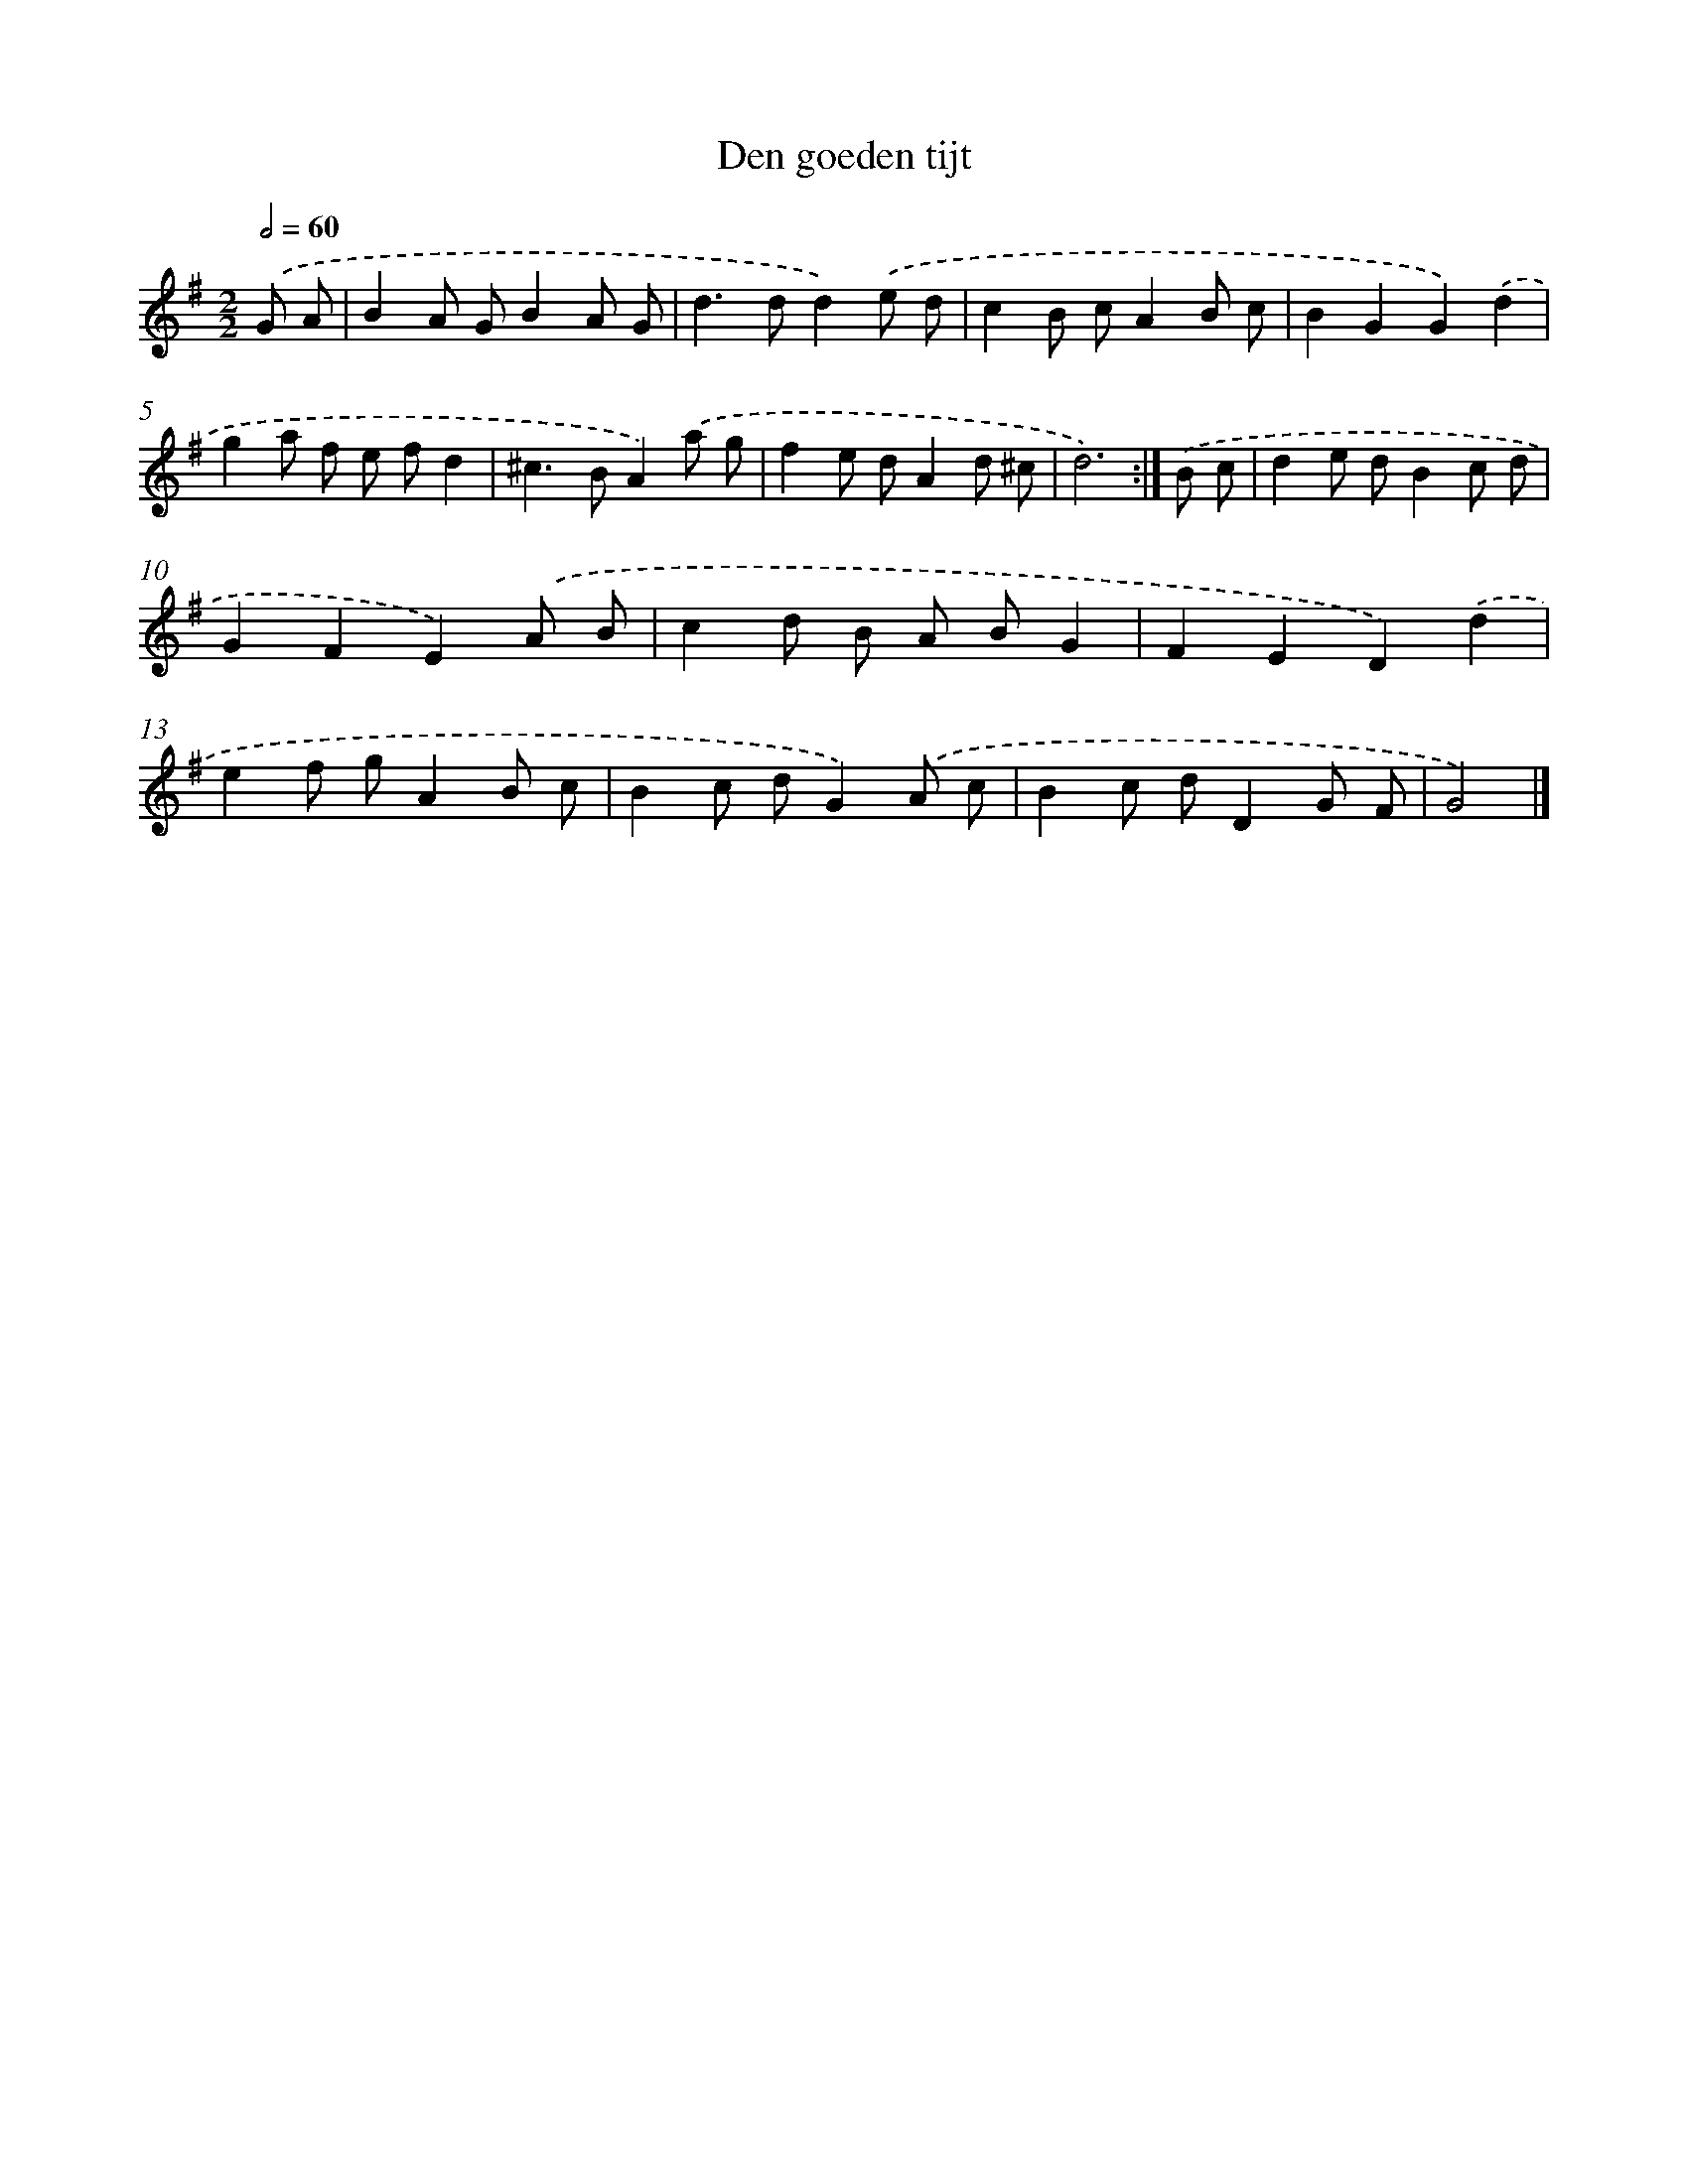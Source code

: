 X: 5823
T: Den goeden tijt
%%abc-version 2.0
%%abcx-abcm2ps-target-version 5.9.1 (29 Sep 2008)
%%abc-creator hum2abc beta
%%abcx-conversion-date 2018/11/01 14:36:22
%%humdrum-veritas 1483716430
%%humdrum-veritas-data 912143886
%%continueall 1
%%barnumbers 0
L: 1/8
M: 2/2
Q: 1/2=60
K: G clef=treble
.('G A [I:setbarnb 1]|
B2A GB2A G |
d2>d2d2).('e d |
c2B cA2B c |
B2G2G2).('d2 |
g2a f e fd2 |
^c2>B2A2).('a g |
f2e dA2d ^c |
d6) :|]
.('B c [I:setbarnb 9]|
d2e dB2c d |
G2F2E2).('A B |
c2d B A BG2 |
F2E2D2).('d2 |
e2f gA2B c |
B2c dG2).('A c |
B2c dD2G F |
G4) |]
